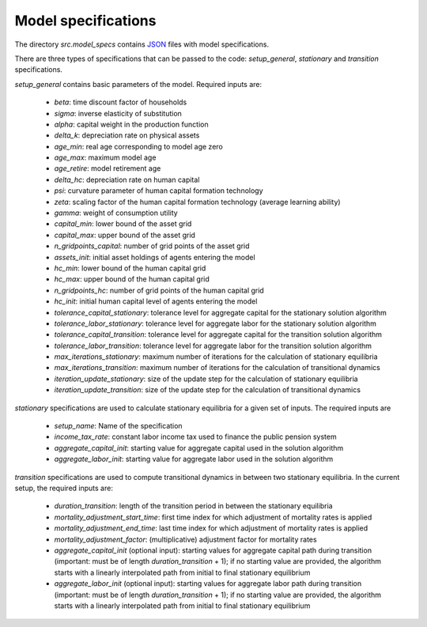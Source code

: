 .. _model_specifications:

********************
Model specifications
********************

The directory *src.model_specs* contains `JSON <http://www.json.org/>`_ files with model specifications.

There are three types of specifications that can be passed to the code: *setup_general*, *stationary* and *transition* specifications.

*setup_general* contains basic parameters of the model. Required inputs are:

    * *beta*: time discount factor of households
    * *sigma*: inverse elasticity of substitution
    * *alpha*: capital weight in the production function
    * *delta_k*: depreciation rate on physical assets
    * *age_min*: real age corresponding to model age zero
    * *age_max*: maximum model age
    * *age_retire*: model retirement age
    * *delta_hc*: depreciation rate on human capital
    * *psi*: curvature parameter of human capital formation technology
    * *zeta*: scaling factor of the human capital formation technology (average learning ability)
    * *gamma*: weight of consumption utility
    * *capital_min*: lower bound of the asset grid
    * *capital_max*: upper bound of the asset grid
    * *n_gridpoints_capital*: number of grid points of the asset grid
    * *assets_init*: initial asset holdings of agents entering the model
    * *hc_min*: lower bound of the human capital grid
    * *hc_max*: upper bound of the human capital grid
    * *n_gridpoints_hc*: number of grid points of the human capital grid
    * *hc_init*: initial human capital level of agents entering the model
    * *tolerance_capital_stationary*: tolerance level for aggregate capital for the stationary solution algorithm
    * *tolerance_labor_stationary*: tolerance level for aggregate labor for the stationary solution algorithm
    * *tolerance_capital_transition*: tolerance level for aggregate capital for the transition solution algorithm
    * *tolerance_labor_transition*: tolerance level for aggregate labor for the transition solution algorithm
    * *max_iterations_stationary*: maximum number of iterations for the calculation of stationary equilibria
    * *max_iterations_transition*: maximum number of iterations for the calculation of transitional dynamics
    * *iteration_update_stationary*: size of the update step for the calculation of stationary equilibria
    * *iteration_update_transition*: size of the update step for the calculation of transitional dynamics

*stationary* specifications are used to calculate stationary equilibria for a given set of inputs. The required inputs are

    * *setup_name*: Name of the specification
    * *income_tax_rate*: constant labor income tax used to finance the public pension system
    * *aggregate_capital_init*: starting value for aggregate capital used in the solution algorithm
    * *aggregate_labor_init*: starting value for aggregate labor used in the solution algorithm

*transition* specifications are used to compute transitional dynamics in between two stationary equilibria. In the current setup, the required inputs are:

    * *duration_transition*: length of the transition period in between the stationary equilibria
    * *mortality_adjustment_start_time*: first time index for which adjustment of mortality rates is applied
    * *mortality_adjustment_end_time*: last time index for which adjustment of mortality rates is applied
    * *mortality_adjustment_factor*: (multiplicative) adjustment factor for mortality rates
    * *aggregate_capital_init* (optional input): starting values for aggregate capital path during transition (important: must be of length *duration_transition* + 1); if no starting value are provided, the algorithm starts with a linearly interpolated path from initial to final stationary equilibrium
    * *aggregate_labor_init* (optional input): starting values for aggregate labor path during transition (important: must be of length *duration_transition* + 1); if no starting value are provided, the algorithm starts with a linearly interpolated path from initial to final stationary equilibrium